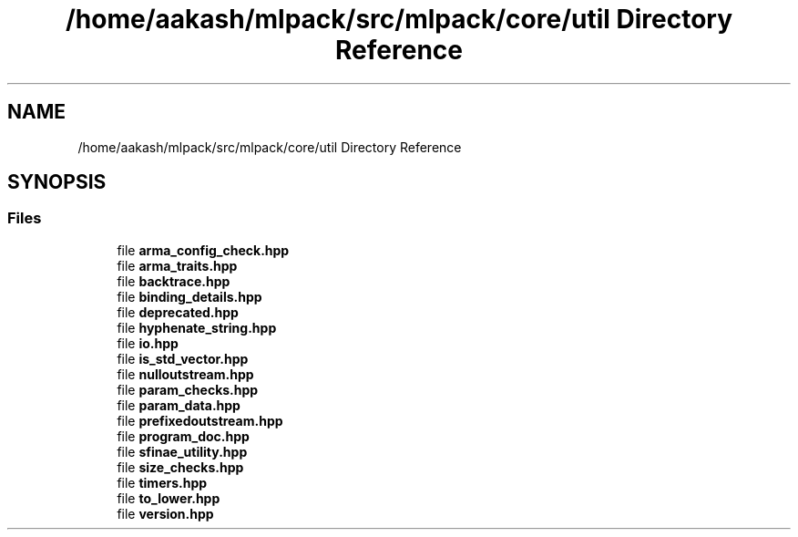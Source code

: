 .TH "/home/aakash/mlpack/src/mlpack/core/util Directory Reference" 3 "Thu Jun 24 2021" "Version 3.4.2" "mlpack" \" -*- nroff -*-
.ad l
.nh
.SH NAME
/home/aakash/mlpack/src/mlpack/core/util Directory Reference
.SH SYNOPSIS
.br
.PP
.SS "Files"

.in +1c
.ti -1c
.RI "file \fBarma_config_check\&.hpp\fP"
.br
.ti -1c
.RI "file \fBarma_traits\&.hpp\fP"
.br
.ti -1c
.RI "file \fBbacktrace\&.hpp\fP"
.br
.ti -1c
.RI "file \fBbinding_details\&.hpp\fP"
.br
.ti -1c
.RI "file \fBdeprecated\&.hpp\fP"
.br
.ti -1c
.RI "file \fBhyphenate_string\&.hpp\fP"
.br
.ti -1c
.RI "file \fBio\&.hpp\fP"
.br
.ti -1c
.RI "file \fBis_std_vector\&.hpp\fP"
.br
.ti -1c
.RI "file \fBnulloutstream\&.hpp\fP"
.br
.ti -1c
.RI "file \fBparam_checks\&.hpp\fP"
.br
.ti -1c
.RI "file \fBparam_data\&.hpp\fP"
.br
.ti -1c
.RI "file \fBprefixedoutstream\&.hpp\fP"
.br
.ti -1c
.RI "file \fBprogram_doc\&.hpp\fP"
.br
.ti -1c
.RI "file \fBsfinae_utility\&.hpp\fP"
.br
.ti -1c
.RI "file \fBsize_checks\&.hpp\fP"
.br
.ti -1c
.RI "file \fBtimers\&.hpp\fP"
.br
.ti -1c
.RI "file \fBto_lower\&.hpp\fP"
.br
.ti -1c
.RI "file \fBversion\&.hpp\fP"
.br
.in -1c
